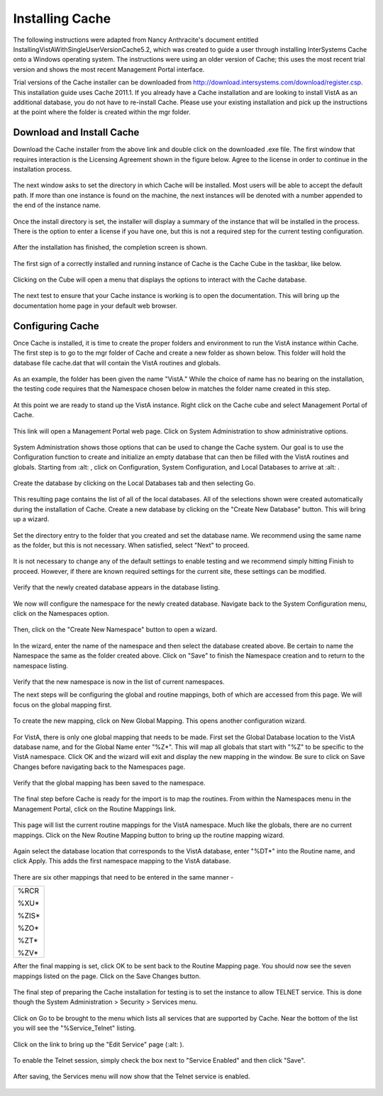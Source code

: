 Installing Cache
=================

.. role:: usertype
    :class: usertype

The following instructions were adapted from Nancy Anthracite\'s document entitled InstallingVistAWithSingleUserVersionCache5.2, which was created to guide a user through installing InterSystems Cache onto a Windows operating system. The instructions were using an older version of Cache; this uses the most recent trial version and shows the most recent Management Portal interface.

Trial versions of the Cache installer can be downloaded from http://download.intersystems.com/download/register.csp. This installation guide uses Cache 2011.1. If you already have a Cache installation and are looking to install VistA as an additional database, you do not have to re-install Cache. Please use your existing installation and pick up the instructions at the point where the folder is created within the mgr folder.

Download and Install Cache
--------------------------

Download the Cache installer from the above link and double click on the downloaded  .exe file. The first window that requires interaction is the Licensing Agreement shown in the figure below. Agree to the license in order to continue in the installation process.

.. figure:: http://code.osehra.org/content/named/SHA1/df177515-Cache2011License.png
   :align: center
   :alt:  Cache License Terms

The next window asks to set the directory in which Cache will be installed. Most users will be able to accept the default path. If more than one instance is found on the machine, the next instances will be denoted with a number appended to the end of the instance name.


.. figure:: http://code.osehra.org/content/named/SHA1/3c138d88-Cache2011InstallPath.png
   :align: center
   :alt:  Setting the installation path for Cache

Once the install directory is set, the installer will display a summary of the instance that will be installed in the process.
There is the option to enter a license if you have one, but this is not a required step for the current testing configuration.


.. figure:: http://code.osehra.org/content/named/SHA1/85434e9e-Cache2011InstallSummary.png
   :align: center
   :alt:  Summary of Cache installation options

After the installation has finished, the completion screen is shown.

.. figure:: http://code.osehra.org/content/named/SHA1/46c175c7-Cache2011InstallComplete.png
   :align: center
   :alt:  Final window of Cache Installation

The first sign of a correctly installed and running instance of Cache is the Cache Cube in the taskbar, like below.

.. figure:: http://code.osehra.org/content/named/SHA1/d3df0e66-Cache2011Cube.png
   :align: center
   :alt:  Screenshot of Cache Cube in taskbar.

Clicking on the Cube will open a menu that displays the options to interact with the Cache database.

.. figure:: http://code.osehra.org/content/named/SHA1/31e12788-Cache2011MenuDoc.png
   :align: center
   :alt:  The main menu that shows when the Cache Cube is clicked.

The next test to ensure that your Cache instance is working is to open the documentation. This will bring up the documentation home page in your default web browser.

.. figure:: http://code.osehra.org/content/named/SHA1/83e31c7b-Cache2011DocMainPage.png
   :align: center
   :alt:  Documentation font page in the web browser Google Chrome.


Configuring Cache
------------------

Once Cache is installed, it is time to create the proper folders and environment to run the VistA instance within Cache. The first step is to go to the mgr folder of Cache and create a new folder as shown below. This folder will hold the database file cache.dat that will contain the VistA routines and globals.


.. figure:: http://code.osehra.org/content/named/SHA1/0f2c2ab6-Cache2011MgrFldr.png
   :align: center
   :alt:  mgr folder prior to creation of VistA folder

As an example, the folder has been given the name \"VistA.\" While the choice of name has no bearing on the installation, the testing code requires that the Namespace chosen below in matches the folder name created in this step.

.. figure:: http://code.osehra.org/content/named/SHA1/18a90c5b-Cache2011MgrFldrVistA.png
   :align: center
   :alt:  mgr folder post-creation of VistA folder

At this point we are ready to stand up the VistA instance. Right click on the Cache cube and select Management Portal of Cache.

.. figure:: http://code.osehra.org/content/named/SHA1/1f2af02f-Cache2011MenuSysMgt.png
   :align: center
   :alt:  Management Portal link in Cache

This link will open a Management Portal web page.  Click on System Administration to show administrative options.

.. figure:: http://code.osehra.org/content/named/SHA1/747ca57e-Cache2011SysMgtMain.png
   :align: center
   :alt:  Main page of the Management Portal

System Administration shows those options that can be used to change the Cache system. Our goal is to use the Configuration function to create and initialize an empty database that can then be filled with the VistA routines and globals. Starting from :alt: , click on Configuration, System Configuration, and Local Databases to arrive at :alt: .

.. figure:: http://code.osehra.org/content/named/SHA1/f36ea51c-Cache2011SysAdminMenu.png
   :align: center
   :alt:  System Administration page of Management Portal

Create the database by clicking on the Local Databases tab and then selecting Go.

.. figure:: http://code.osehra.org/content/named/SHA1/f245cb17-Cache2011SysConfigMenu.png
   :align: center
   :alt:  System Configuration menu.

This resulting page contains the list of all of the local databases. All of the selections shown were created automatically during the installation of Cache. Create a new database by clicking on the \"Create New Database\" button. This will bring up a wizard.

.. figure:: http://code.osehra.org/content/named/SHA1/2cc2f9ea-Cache2011CreateDatabase.png
   :align: center
   :alt:  Local Databases page with pointer to Create New Database button.

Set the directory entry to the folder that you created and set the database name. We recommend using the same name as the folder, but this is not necessary. When satisfied, select \"Next\" to proceed.

.. figure:: http://code.osehra.org/content/named/SHA1/eacb4e1c-Cache2011DatabaseWizardName.png
   :align: center
   :alt:  First page of the Database Wizard.

It is not necessary to change any of the default settings to enable testing and we recommend simply hitting Finish to proceed.
However, if there are known required settings for the current site, these settings can be modified.

.. figure:: http://code.osehra.org/content/named/SHA1/a0ead746-Cache2011DatabaseWizardDetails.png
   :align: center
   :alt:  Details of the Database Wizard

Verify that the newly created database appears in the database listing.

.. figure:: http://code.osehra.org/content/named/SHA1/73ac678d-Cache2011ShowNewDatabase.png
   :align: center
   :alt:  Database listing with the inclusion of the recently created VistA database.

We now will configure the namespace for the newly created database. Navigate back to the System Configuration menu, click on the Namespaces option.

.. figure:: http://code.osehra.org/content/named/SHA1/24613b57-Cache2011ConfigureNameSpace.png
   :align: center
   :alt:  Choosing Namespaces from System Configuration Menu

Then, click on the \"Create New Namespace\" button to open a wizard.

.. figure:: http://code.osehra.org/content/named/SHA1/374ab649-Cache2011CreateNewNamespace.png
   :align: center
   :alt:  Namespace listing and button to create a new namespace.

In the wizard, enter the name of the namespace and then select the database created above. Be certain to name the Namespace the same as the folder created above. Click on \"Save\" to finish the Namespace creation and to return to the namespace listing.

.. figure:: http://code.osehra.org/content/named/SHA1/6ea5a988-Cache2011NamespaceForm.png
   :align: center
   :alt:  Choosing the name of the namespace and the database it maps to.

Verify that the new namespace is now in the list of current namespaces.

The next steps will be configuring the global and routine mappings, both of which are accessed from this page. We will focus on the global mapping first.

 .. figure:: http://code.osehra.org/content/named/SHA1/d5960250-Cache2011GlobalMappingSelect.png
    :align: center
    :alt:  Namespace listing with the new namespace in it. The boxes highlight the links for mapping globals and routines.

To create the new mapping, click on New Global Mapping.  This opens another configuration wizard.

.. figure:: http://code.osehra.org/content/named/SHA1/9fd55585-Cache2011NewGlobalMapping.png
   :align: center
   :alt:  Setting the Global Mapping.

For VistA, there is only one global mapping that needs to be made.
First set the Global Database location to the VistA database name, and for the Global Name enter \"%Z*\". This will map all globals that start with \"%Z\" to be specific to the VistA namespace. Click OK and the wizard will exit and display the new mapping in the window.
Be sure to click on Save Changes before navigating back to the Namespaces page.

.. figure:: http://code.osehra.org/content/named/SHA1/3330d488-Cache2011SetGlobalMapping.png
   :align: center
   :alt:  Adding the %Z* mapping to the globals.

Verify that the global mapping has been saved to the namespace.

.. figure:: http://code.osehra.org/content/named/SHA1/4c432905-Cache2011SaveGlobalMapping.png
   :align: center
   :alt:  Page displaying the newly mapped globals.

The final step before Cache is ready for the import is to map the routines. From within the Namespaces menu in the Management Portal, click on the Routine Mappings link.

.. figure:: http://code.osehra.org/content/named/SHA1/d12fc19d-Cache2011RoutineMappingSelect.png
   :align: center
   :alt:  Selecting the namespace mapping link.

This page will list the current routine mappings for the VistA namespace.
Much like the globals, there are no current mappings. Click on the New Routine Mapping button to bring up the routine mapping wizard.

.. figure:: http://code.osehra.org/content/named/SHA1/7df74cae-Cache2011NewRoutineMapping.png
   :align: center
   :alt:  Adding new Routine Mappings.

Again select the database location that corresponds to the VistA database, enter \"%DT*\" into the Routine name, and click Apply. This adds the first namespace mapping to the VistA database.

.. figure:: http://code.osehra.org/content/named/SHA1/614140b7-Cache2011SetRoutineMapping.png
   :align: center
   :alt:  Entering the first routine mapping.

There are six other mappings that need to be entered in the same manner -

+-------+
| %RCR  |
|       |
| %XU*  |
|       |
| %ZIS* |
|       |
| %ZO*  |
|       |
| %ZT*  |
|       |
| %ZV*  |
+-------+


After the final mapping is set, click OK to be sent back to the Routine Mapping page. You should now see the seven mappings listed on the page. Click on the Save Changes button.

.. figure:: http://code.osehra.org/content/named/SHA1/76ede01b-Cache2011SaveRoutineMapping.png
   :align: center
   :alt:  Final listing of Routine Mappings and the Save Changes button.

The final step of preparing the Cache installation for testing is to set the instance to allow TELNET service. This is done though the System Administration > Security > Services menu.

.. figure:: http://code.osehra.org/content/named/SHA1/494cd956-Cache2011ServicesMenu.png
   :align: center
   :alt:  Menu path to the Services option.

Click on Go to be brought to the menu which lists all services that are supported by Cache. Near the bottom of the list you will see the \"%Service_Telnet\" listing.

.. figure:: http://code.osehra.org/content/named/SHA1/8af9b9f4-Cache2011TelenetServiceoff.png
   :align: center
   :alt:  The list of Services available to Cache

Click on the link to bring up the \"Edit Service\" page (:alt: ).

.. figure:: http://code.osehra.org/content/named/SHA1/6f00d817-Cache2011TelnetServiceEdit.png
   :align: center
   :alt:  Edit Service page for %Service_Telnet.

To enable the Telnet session, simply check the box next to \"Service Enabled\" and then click \"Save\".

.. figure:: http://code.osehra.org/content/named/SHA1/b2fe0970-Cache2011EnableTelnetService.png
   :align: center
   :alt:  Enabling the Telenet service.

After saving, the Services menu will now show that the Telnet service is enabled.

.. figure:: http://code.osehra.org/content/named/SHA1/a354a916-Cache2011TelnetServiceEnabled.png
   :align: center
   :alt:  Services menu with Telnet enabled
